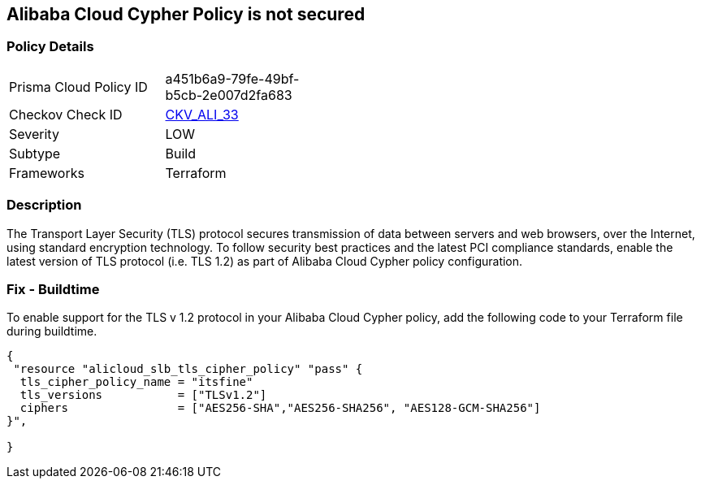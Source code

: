 == Alibaba Cloud Cypher Policy is not secured


=== Policy Details 

[width=45%]
[cols="1,1"]
|=== 
|Prisma Cloud Policy ID 
| a451b6a9-79fe-49bf-b5cb-2e007d2fa683

|Checkov Check ID 
| https://github.com/bridgecrewio/checkov/tree/master/checkov/terraform/checks/resource/alicloud/TLSPoliciesAreSecure.py[CKV_ALI_33]

|Severity
|LOW

|Subtype
|Build

|Frameworks
|Terraform

|=== 



=== Description 


The Transport Layer Security (TLS) protocol secures transmission of data between servers and web browsers, over the Internet, using standard encryption technology.
To follow security best practices and the latest PCI compliance standards, enable the latest version of TLS protocol (i.e.
TLS 1.2) as part of Alibaba Cloud Cypher policy configuration.

=== Fix - Buildtime

To enable support for the TLS v 1.2 protocol in your Alibaba Cloud Cypher policy, add the following code to your Terraform file during buildtime.


[source,go]
----
{
 "resource "alicloud_slb_tls_cipher_policy" "pass" {
  tls_cipher_policy_name = "itsfine"
  tls_versions           = ["TLSv1.2"]
  ciphers                = ["AES256-SHA","AES256-SHA256", "AES128-GCM-SHA256"]
}",

}
----
